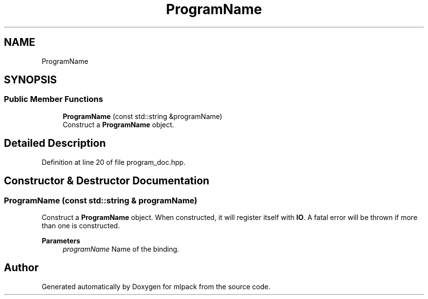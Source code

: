 .TH "ProgramName" 3 "Sun Jun 20 2021" "Version 3.4.2" "mlpack" \" -*- nroff -*-
.ad l
.nh
.SH NAME
ProgramName
.SH SYNOPSIS
.br
.PP
.SS "Public Member Functions"

.in +1c
.ti -1c
.RI "\fBProgramName\fP (const std::string &programName)"
.br
.RI "Construct a \fBProgramName\fP object\&. "
.in -1c
.SH "Detailed Description"
.PP 
Definition at line 20 of file program_doc\&.hpp\&.
.SH "Constructor & Destructor Documentation"
.PP 
.SS "\fBProgramName\fP (const std::string & programName)"

.PP
Construct a \fBProgramName\fP object\&. When constructed, it will register itself with \fBIO\fP\&. A fatal error will be thrown if more than one is constructed\&.
.PP
\fBParameters\fP
.RS 4
\fIprogramName\fP Name of the binding\&. 
.RE
.PP


.SH "Author"
.PP 
Generated automatically by Doxygen for mlpack from the source code\&.
